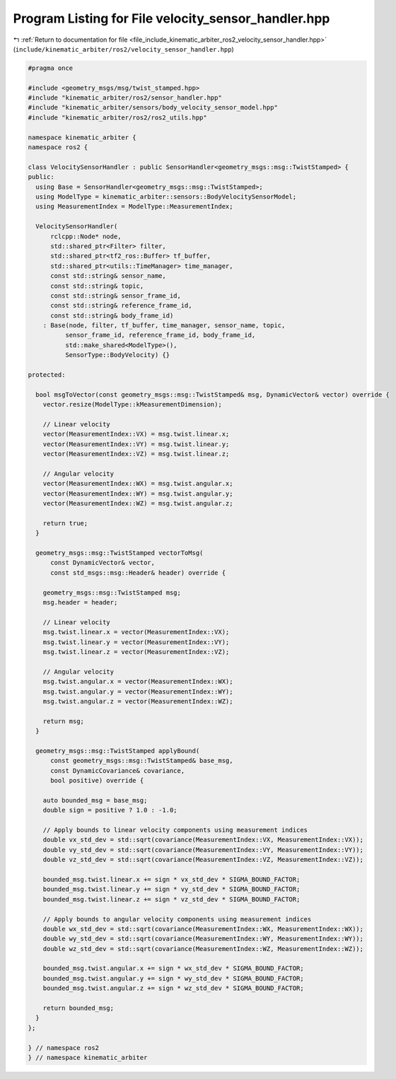 
.. _program_listing_file_include_kinematic_arbiter_ros2_velocity_sensor_handler.hpp:

Program Listing for File velocity_sensor_handler.hpp
====================================================

|exhale_lsh| :ref:`Return to documentation for file <file_include_kinematic_arbiter_ros2_velocity_sensor_handler.hpp>` (``include/kinematic_arbiter/ros2/velocity_sensor_handler.hpp``)

.. |exhale_lsh| unicode:: U+021B0 .. UPWARDS ARROW WITH TIP LEFTWARDS

.. code-block:: cpp

   #pragma once

   #include <geometry_msgs/msg/twist_stamped.hpp>
   #include "kinematic_arbiter/ros2/sensor_handler.hpp"
   #include "kinematic_arbiter/sensors/body_velocity_sensor_model.hpp"
   #include "kinematic_arbiter/ros2/ros2_utils.hpp"

   namespace kinematic_arbiter {
   namespace ros2 {

   class VelocitySensorHandler : public SensorHandler<geometry_msgs::msg::TwistStamped> {
   public:
     using Base = SensorHandler<geometry_msgs::msg::TwistStamped>;
     using ModelType = kinematic_arbiter::sensors::BodyVelocitySensorModel;
     using MeasurementIndex = ModelType::MeasurementIndex;

     VelocitySensorHandler(
         rclcpp::Node* node,
         std::shared_ptr<Filter> filter,
         std::shared_ptr<tf2_ros::Buffer> tf_buffer,
         std::shared_ptr<utils::TimeManager> time_manager,
         const std::string& sensor_name,
         const std::string& topic,
         const std::string& sensor_frame_id,
         const std::string& reference_frame_id,
         const std::string& body_frame_id)
       : Base(node, filter, tf_buffer, time_manager, sensor_name, topic,
             sensor_frame_id, reference_frame_id, body_frame_id,
             std::make_shared<ModelType>(),
             SensorType::BodyVelocity) {}

   protected:

     bool msgToVector(const geometry_msgs::msg::TwistStamped& msg, DynamicVector& vector) override {
       vector.resize(ModelType::kMeasurementDimension);

       // Linear velocity
       vector(MeasurementIndex::VX) = msg.twist.linear.x;
       vector(MeasurementIndex::VY) = msg.twist.linear.y;
       vector(MeasurementIndex::VZ) = msg.twist.linear.z;

       // Angular velocity
       vector(MeasurementIndex::WX) = msg.twist.angular.x;
       vector(MeasurementIndex::WY) = msg.twist.angular.y;
       vector(MeasurementIndex::WZ) = msg.twist.angular.z;

       return true;
     }

     geometry_msgs::msg::TwistStamped vectorToMsg(
         const DynamicVector& vector,
         const std_msgs::msg::Header& header) override {

       geometry_msgs::msg::TwistStamped msg;
       msg.header = header;

       // Linear velocity
       msg.twist.linear.x = vector(MeasurementIndex::VX);
       msg.twist.linear.y = vector(MeasurementIndex::VY);
       msg.twist.linear.z = vector(MeasurementIndex::VZ);

       // Angular velocity
       msg.twist.angular.x = vector(MeasurementIndex::WX);
       msg.twist.angular.y = vector(MeasurementIndex::WY);
       msg.twist.angular.z = vector(MeasurementIndex::WZ);

       return msg;
     }

     geometry_msgs::msg::TwistStamped applyBound(
         const geometry_msgs::msg::TwistStamped& base_msg,
         const DynamicCovariance& covariance,
         bool positive) override {

       auto bounded_msg = base_msg;
       double sign = positive ? 1.0 : -1.0;

       // Apply bounds to linear velocity components using measurement indices
       double vx_std_dev = std::sqrt(covariance(MeasurementIndex::VX, MeasurementIndex::VX));
       double vy_std_dev = std::sqrt(covariance(MeasurementIndex::VY, MeasurementIndex::VY));
       double vz_std_dev = std::sqrt(covariance(MeasurementIndex::VZ, MeasurementIndex::VZ));

       bounded_msg.twist.linear.x += sign * vx_std_dev * SIGMA_BOUND_FACTOR;
       bounded_msg.twist.linear.y += sign * vy_std_dev * SIGMA_BOUND_FACTOR;
       bounded_msg.twist.linear.z += sign * vz_std_dev * SIGMA_BOUND_FACTOR;

       // Apply bounds to angular velocity components using measurement indices
       double wx_std_dev = std::sqrt(covariance(MeasurementIndex::WX, MeasurementIndex::WX));
       double wy_std_dev = std::sqrt(covariance(MeasurementIndex::WY, MeasurementIndex::WY));
       double wz_std_dev = std::sqrt(covariance(MeasurementIndex::WZ, MeasurementIndex::WZ));

       bounded_msg.twist.angular.x += sign * wx_std_dev * SIGMA_BOUND_FACTOR;
       bounded_msg.twist.angular.y += sign * wy_std_dev * SIGMA_BOUND_FACTOR;
       bounded_msg.twist.angular.z += sign * wz_std_dev * SIGMA_BOUND_FACTOR;

       return bounded_msg;
     }
   };

   } // namespace ros2
   } // namespace kinematic_arbiter
